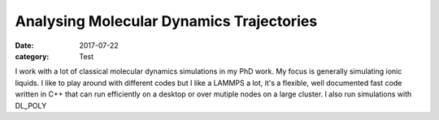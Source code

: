 Analysing Molecular Dynamics Trajectories
###########################################
:date: 2017-07-22
:category: Test

I work with a lot of classical molecular dynamics simulations in my PhD work. My focus is generally simulating ionic liquids. I like to play around with different codes but I like a LAMMPS a lot, it's a flexible, well documented fast code written in C++ that can run efficiently on a desktop or over mutiple nodes on a large cluster. I also run simulations with DL_POLY
